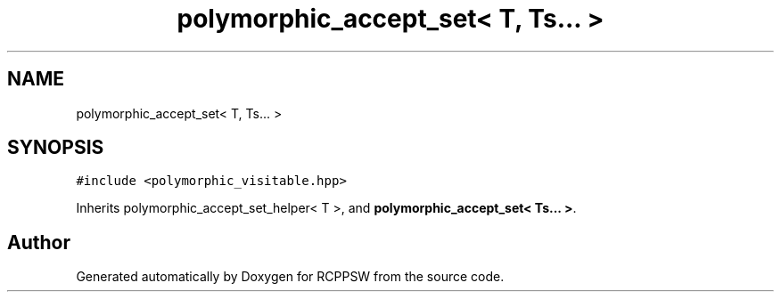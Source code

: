 .TH "polymorphic_accept_set< T, Ts... >" 3 "Sat Feb 5 2022" "RCPPSW" \" -*- nroff -*-
.ad l
.nh
.SH NAME
polymorphic_accept_set< T, Ts... >
.SH SYNOPSIS
.br
.PP
.PP
\fC#include <polymorphic_visitable\&.hpp>\fP
.PP
Inherits polymorphic_accept_set_helper< T >, and \fBpolymorphic_accept_set< Ts\&.\&.\&. >\fP\&.

.SH "Author"
.PP 
Generated automatically by Doxygen for RCPPSW from the source code\&.
